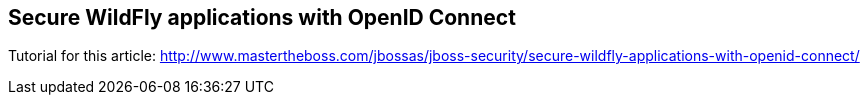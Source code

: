 == Secure WildFly applications with OpenID Connect

Tutorial for this article: http://www.mastertheboss.com/jbossas/jboss-security/secure-wildfly-applications-with-openid-connect/
